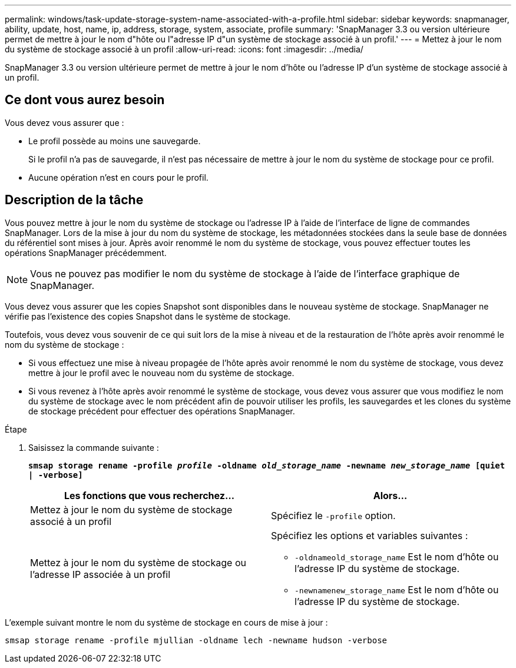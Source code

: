 ---
permalink: windows/task-update-storage-system-name-associated-with-a-profile.html 
sidebar: sidebar 
keywords: snapmanager, ability, update, host, name, ip, address, storage, system, associate, profile 
summary: 'SnapManager 3.3 ou version ultérieure permet de mettre à jour le nom d"hôte ou l"adresse IP d"un système de stockage associé à un profil.' 
---
= Mettez à jour le nom du système de stockage associé à un profil
:allow-uri-read: 
:icons: font
:imagesdir: ../media/


[role="lead"]
SnapManager 3.3 ou version ultérieure permet de mettre à jour le nom d'hôte ou l'adresse IP d'un système de stockage associé à un profil.



== Ce dont vous aurez besoin

Vous devez vous assurer que :

* Le profil possède au moins une sauvegarde.
+
Si le profil n'a pas de sauvegarde, il n'est pas nécessaire de mettre à jour le nom du système de stockage pour ce profil.

* Aucune opération n'est en cours pour le profil.




== Description de la tâche

Vous pouvez mettre à jour le nom du système de stockage ou l'adresse IP à l'aide de l'interface de ligne de commandes SnapManager. Lors de la mise à jour du nom du système de stockage, les métadonnées stockées dans la seule base de données du référentiel sont mises à jour. Après avoir renommé le nom du système de stockage, vous pouvez effectuer toutes les opérations SnapManager précédemment.


NOTE: Vous ne pouvez pas modifier le nom du système de stockage à l'aide de l'interface graphique de SnapManager.

Vous devez vous assurer que les copies Snapshot sont disponibles dans le nouveau système de stockage. SnapManager ne vérifie pas l'existence des copies Snapshot dans le système de stockage.

Toutefois, vous devez vous souvenir de ce qui suit lors de la mise à niveau et de la restauration de l'hôte après avoir renommé le nom du système de stockage :

* Si vous effectuez une mise à niveau propagée de l'hôte après avoir renommé le nom du système de stockage, vous devez mettre à jour le profil avec le nouveau nom du système de stockage.
* Si vous revenez à l'hôte après avoir renommé le système de stockage, vous devez vous assurer que vous modifiez le nom du système de stockage avec le nom précédent afin de pouvoir utiliser les profils, les sauvegardes et les clones du système de stockage précédent pour effectuer des opérations SnapManager.


.Étape
. Saisissez la commande suivante :
+
`*smsap storage rename -profile _profile_ -oldname _old_storage_name_ -newname _new_storage_name_ [quiet | -verbose]*`

+
|===
| Les fonctions que vous recherchez... | Alors... 


 a| 
Mettez à jour le nom du système de stockage associé à un profil
 a| 
Spécifiez le `-profile` option.



 a| 
Mettez à jour le nom du système de stockage ou l'adresse IP associée à un profil
 a| 
Spécifiez les options et variables suivantes :

** `-oldnameold_storage_name` Est le nom d'hôte ou l'adresse IP du système de stockage.
** `-newnamenew_storage_name` Est le nom d'hôte ou l'adresse IP du système de stockage.


|===


L'exemple suivant montre le nom du système de stockage en cours de mise à jour :

[listing]
----
smsap storage rename -profile mjullian -oldname lech -newname hudson -verbose
----